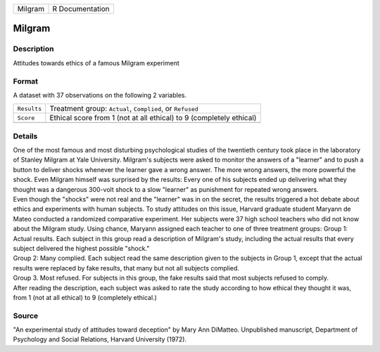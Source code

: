 +---------+-----------------+
| Milgram | R Documentation |
+---------+-----------------+

Milgram
-------

Description
~~~~~~~~~~~

Attitudes towards ethics of a famous Milgram experiment

Format
~~~~~~

A dataset with 37 observations on the following 2 variables.

+-----------------------------------+-----------------------------------+
| ``Results``                       | Treatment group: ``Actual``,      |
|                                   | ``Complied``, or ``Refused``      |
+-----------------------------------+-----------------------------------+
| ``Score``                         | Ethical score from 1 (not at all  |
|                                   | ethical) to 9 (completely         |
|                                   | ethical)                          |
+-----------------------------------+-----------------------------------+
|                                   |                                   |
+-----------------------------------+-----------------------------------+

Details
~~~~~~~

| One of the most famous and most disturbing psychological studies of
  the twentieth century took place in the laboratory of Stanley Milgram
  at Yale University. Milgram's subjects were asked to monitor the
  answers of a "learner" and to push a button to deliver shocks whenever
  the learner gave a wrong answer. The more wrong answers, the more
  powerful the shock. Even Milgram himself was surprised by the results:
  Every one of his subjects ended up delivering what they thought was a
  dangerous 300-volt shock to a slow "learner" as punishment for
  repeated wrong answers.
| Even though the "shocks" were not real and the "learner" was in on the
  secret, the results triggered a hot debate about ethics and
  experiments with human subjects. To study attitudes on this issue,
  Harvard graduate student Maryann de Mateo conducted a randomized
  comparative experiment. Her subjects were 37 high school teachers who
  did not know about the Milgram study. Using chance, Maryann assigned
  each teacher to one of three treatment groups: Group 1: Actual
  results. Each subject in this group read a description of Milgram's
  study, including the actual results that every subject delivered the
  highest possible "shock."
| Group 2: Many complied. Each subject read the same description given
  to the subjects in Group 1, except that the actual results were
  replaced by fake results, that many but not all subjects complied.
| Group 3. Most refused. For subjects in this group, the fake results
  said that most subjects refused to comply.
| After reading the description, each subject was asked to rate the
  study according to how ethical they thought it was, from 1 (not at all
  ethical) to 9 (completely ethical.)

Source
~~~~~~

"An experimental study of attitudes toward deception" by Mary Ann
DiMatteo. Unpublished manuscript, Department of Psychology and Social
Relations, Harvard University (1972).
